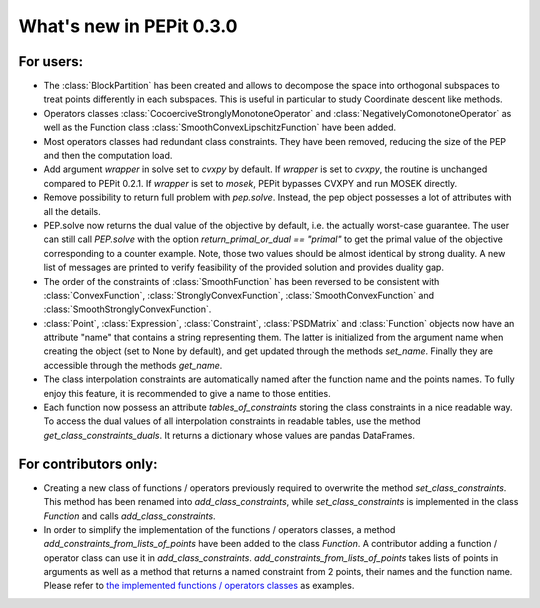 What's new in PEPit 0.3.0
=========================

For users:
----------

- The :class:`BlockPartition` has been created and allows to decompose the space into orthogonal subspaces to treat points differently in each subspaces. This is useful in particular to study Coordinate descent like methods.

- Operators classes :class:`CocoerciveStronglyMonotoneOperator` and :class:`NegativelyComonotoneOperator` as well as the Function class :class:`SmoothConvexLipschitzFunction` have been added.

- Most operators classes had redundant class constraints. They have been removed, reducing the size of the PEP and then the computation load.

- Add argument `wrapper` in solve set to `cvxpy` by default. If `wrapper` is set to `cvxpy`, the routine is unchanged compared to PEPit 0.2.1. If `wrapper` is set to `mosek`, PEPit bypasses CVXPY and run MOSEK directly.

- Remove possibility to return full problem with `pep.solve`. Instead, the pep object possesses a lot of attributes with all the details.

- PEP.solve now returns the dual value of the objective by default, i.e. the actually worst-case guarantee. The user can still call `PEP.solve` with the option `return_primal_or_dual == "primal"` to get the primal value of the objective corresponding to a counter example. Note, those two values should be almost identical by strong duality. A new list of messages are printed to verify feasibility of the provided solution and provides duality gap.

- The order of the constraints of :class:`SmoothFunction` has been reversed to be consistent with :class:`ConvexFunction`, :class:`StronglyConvexFunction`, :class:`SmoothConvexFunction` and :class:`SmoothStronglyConvexFunction`.

- :class:`Point`, :class:`Expression`, :class:`Constraint`, :class:`PSDMatrix` and :class:`Function` objects now have an attribute "name" that contains a string representing them. The latter is initialized from the argument name when creating the object (set to None by default), and get updated through the methods `set_name`. Finally they are accessible through the methods `get_name`.

- The class interpolation constraints are automatically named after the function name and the points names. To fully enjoy this feature, it is recommended to give a name to those entities.

- Each function now possess an attribute `tables_of_constraints` storing the class constraints in a nice readable way. To access the dual values of all interpolation constraints in readable tables, use the method `get_class_constraints_duals`. It returns a dictionary whose values are pandas DataFrames.


For contributors only:
----------------------

- Creating a new class of functions / operators previously required to overwrite the method `set_class_constraints`. This method has been renamed into `add_class_constraints`, while `set_class_constraints` is implemented in the class `Function` and calls `add_class_constraints`.

- In order to simplify the implementation of the functions / operators classes, a method `add_constraints_from_lists_of_points` have been added to the class `Function`. A contributor adding a function / operator class can use it in `add_class_constraints`. `add_constraints_from_lists_of_points` takes lists of points in arguments as well as a method that returns a named constraint from 2 points, their names and the function name. Please refer to `the implemented functions / operators classes <https://pepit.readthedocs.io/en/latest/api/functions_and_operators.html>`_ as examples.
